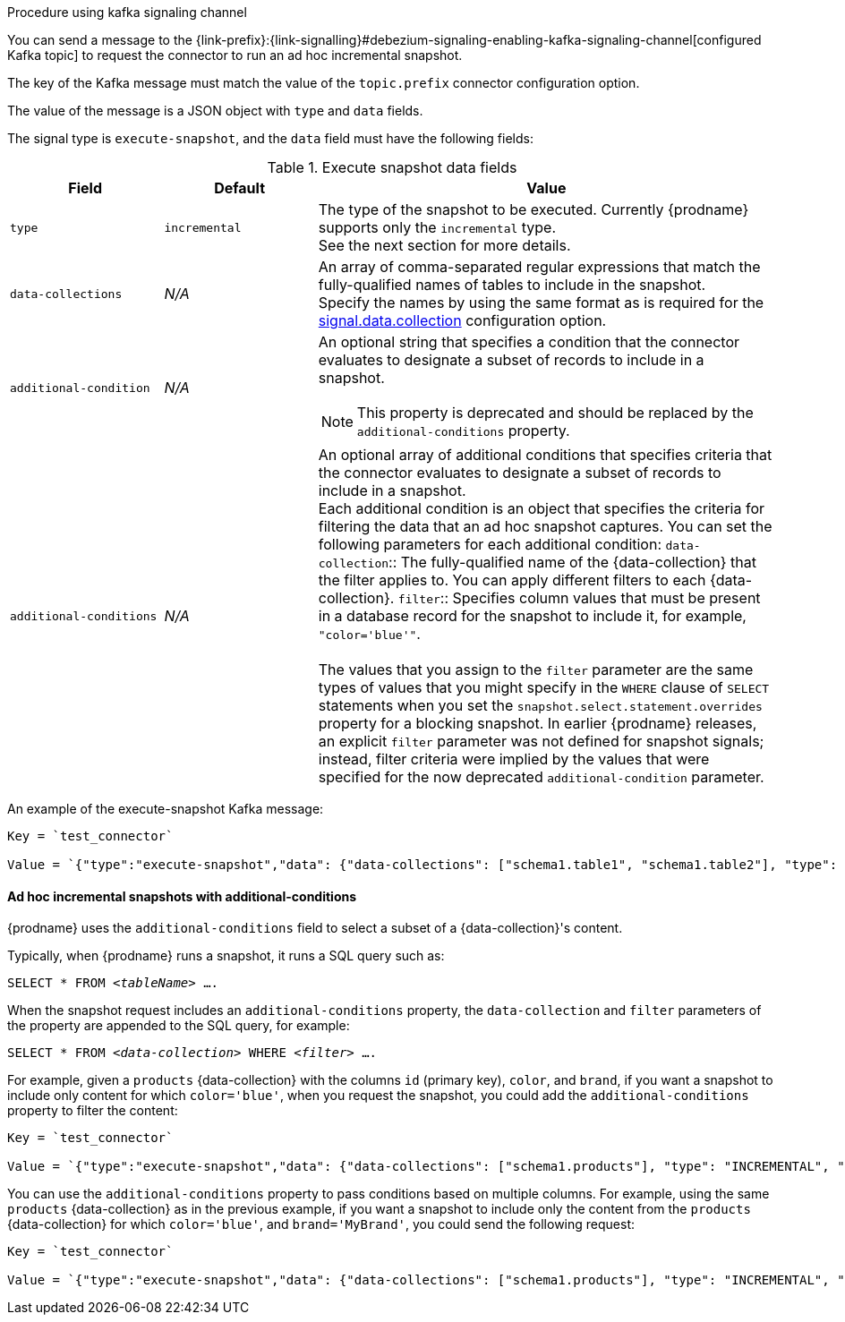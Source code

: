 .Procedure using kafka signaling channel

You can send a message to the {link-prefix}:{link-signalling}#debezium-signaling-enabling-kafka-signaling-channel[configured Kafka topic] to request the connector to run an ad hoc incremental snapshot.

The key of the Kafka message must match the value of the `topic.prefix` connector configuration option.

The value of the message is a JSON object with `type` and `data` fields.

The signal type is `execute-snapshot`, and the `data` field must have the following fields:

.Execute snapshot data fields
[cols="2,2,6a",options="header"]
|===
|Field | Default | Value

|`type`
|`incremental`
| The type of the snapshot to be executed.
Currently {prodname} supports only the `incremental` type.  +
See the next section for more details.

|`data-collections`
|_N/A_
| An array of comma-separated regular expressions that match the fully-qualified names of tables to include in the snapshot. +
Specify the names by using the same format as is required for the xref:{context}-property-signal-data-collection[signal.data.collection] configuration option.

|`[.line-through]#additional-condition#`
|_N/A_
| An optional string that specifies a condition that the connector evaluates to designate a subset of records to include in a snapshot. +

[NOTE]
====
This property is deprecated and should be replaced by the `additional-conditions` property.
====

|`additional-conditions`
|_N/A_
| An optional array of additional conditions that specifies criteria that the connector evaluates to designate a subset of records to include in a snapshot. +
Each additional condition is an object that specifies the criteria for filtering the data that an ad hoc snapshot captures.
You can set the following parameters for each additional condition:
`data-collection`:: The fully-qualified name of the {data-collection} that the filter applies to.
You can apply different filters to each {data-collection}. 
`filter`:: Specifies column values that must be present in a database record for the snapshot to include it, for example,  `"color='blue'"`. +
 +
The values that you assign to the `filter` parameter are the same types of values that you might specify in the `WHERE` clause of `SELECT` statements when you set the `snapshot.select.statement.overrides` property for a blocking snapshot.
In earlier {prodname} releases, an explicit `filter` parameter was not defined for snapshot signals; instead, filter criteria were implied by the values that were specified for the now deprecated `additional-condition` parameter. 
|===

An example of the execute-snapshot Kafka message:

----
Key = `test_connector`

Value = `{"type":"execute-snapshot","data": {"data-collections": ["schema1.table1", "schema1.table2"], "type": "INCREMENTAL"}}`
----

==== Ad hoc incremental snapshots with additional-conditions

{prodname} uses the `additional-conditions` field to select a subset of a {data-collection}'s content.

Typically, when {prodname} runs a snapshot, it runs a SQL query such as:

`SELECT * FROM _<tableName>_ ....`

When the snapshot request includes an `additional-conditions` property, the `data-collection` and `filter` parameters of the  property are appended to the SQL query, for example:

`SELECT * FROM _<data-collection>_ WHERE _<filter>_ ....`

For example, given a `products` {data-collection} with the columns `id` (primary key), `color`, and `brand`, if you want a snapshot to include only content for which `color='blue'`, when you request the snapshot, you could add the `additional-conditions` property to filter the content:
----
Key = `test_connector`

Value = `{"type":"execute-snapshot","data": {"data-collections": ["schema1.products"], "type": "INCREMENTAL", "additional-conditions": [{"data-collection": "schema1.products" ,"filter":"color='blue'"}]}}`
----

You can use the `additional-conditions` property to pass conditions based on multiple columns.
For example, using the same `products` {data-collection} as in the previous example, if you want a snapshot to include only the content from the `products` {data-collection} for which `color='blue'`, and `brand='MyBrand'`, you could send the following request:

----
Key = `test_connector`

Value = `{"type":"execute-snapshot","data": {"data-collections": ["schema1.products"], "type": "INCREMENTAL", "additional-conditions": [{"data-collection": "schema1.products" ,"filter":"color='blue' AND brand='MyBrand'"}]}}`
----
